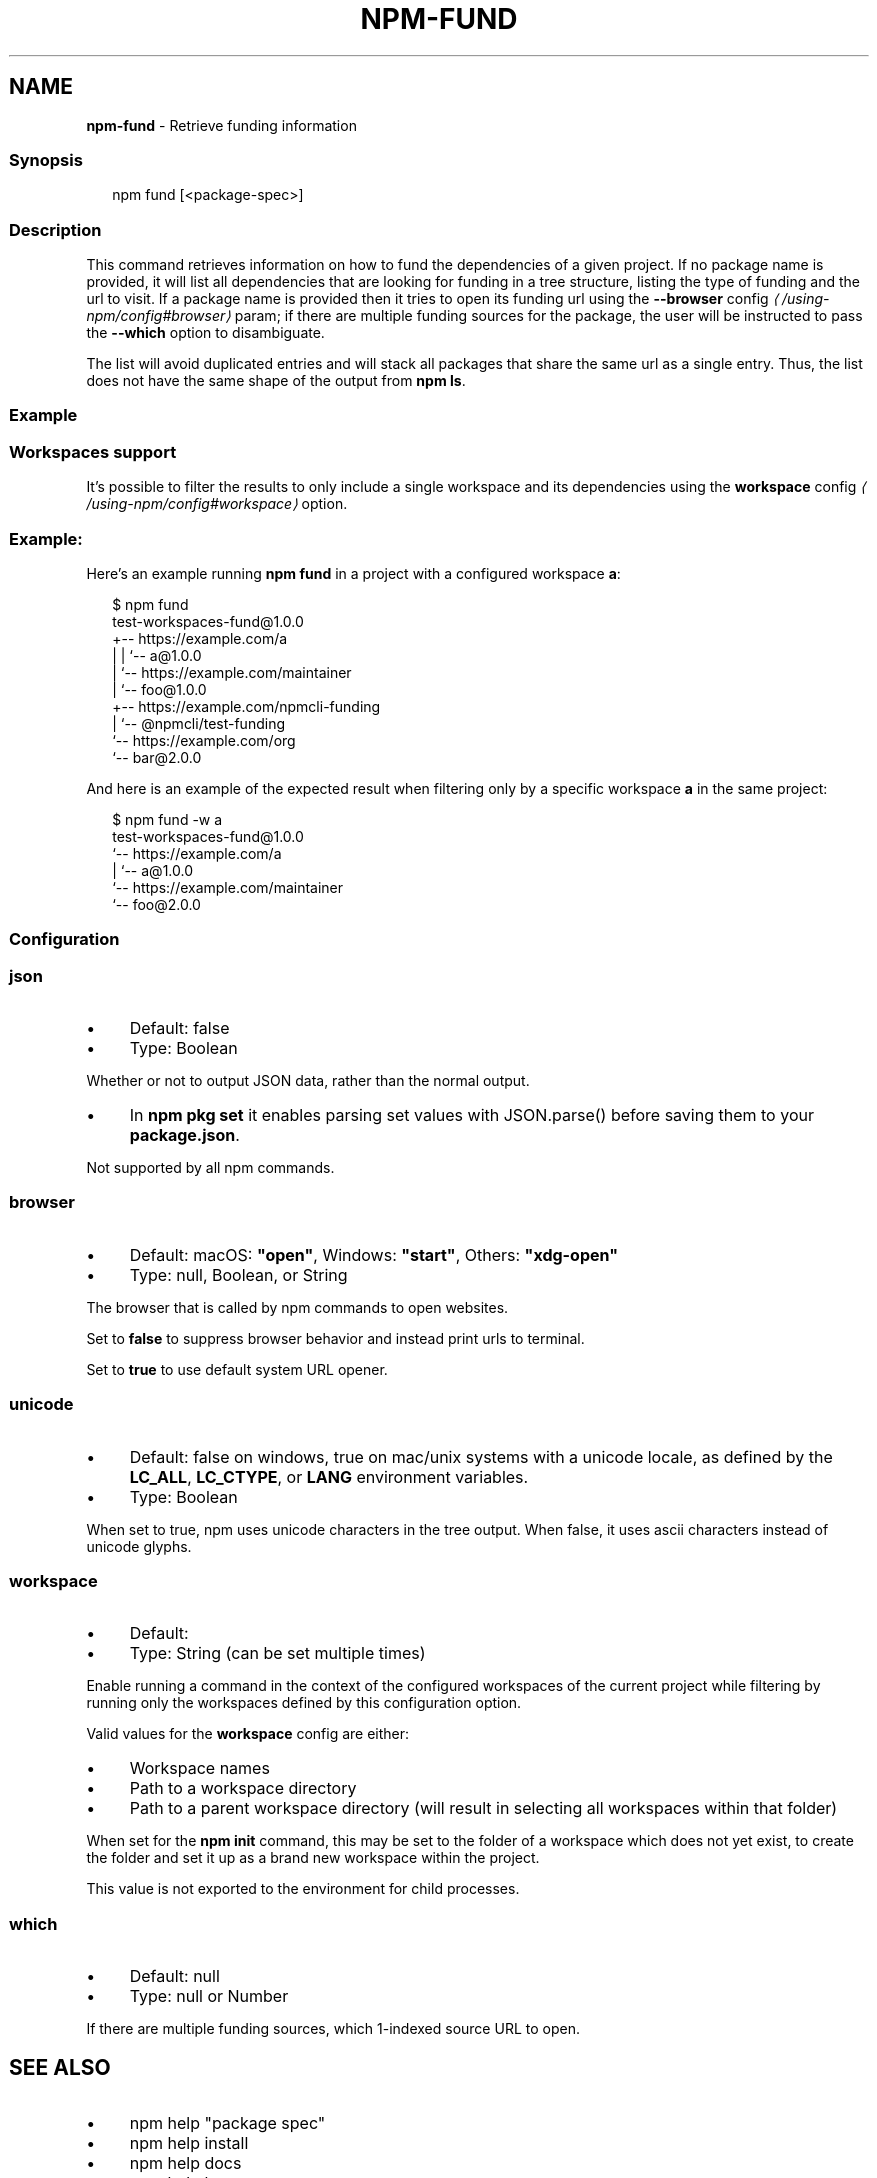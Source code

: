 .TH "NPM-FUND" "1" "September 2025" "NPM@11.6.0" ""
.SH "NAME"
\fBnpm-fund\fR - Retrieve funding information
.SS "Synopsis"
.P
.RS 2
.nf
npm fund \[lB]<package-spec>\[rB]
.fi
.RE
.SS "Description"
.P
This command retrieves information on how to fund the dependencies of a given project. If no package name is provided, it will list all dependencies that are looking for funding in a tree structure, listing the type of funding and the url to visit. If a package name is provided then it tries to open its funding url using the \fB\fB--browser\fR config\fR \fI\(la/using-npm/config#browser\(ra\fR param; if there are multiple funding sources for the package, the user will be instructed to pass the \fB--which\fR option to disambiguate.
.P
The list will avoid duplicated entries and will stack all packages that share the same url as a single entry. Thus, the list does not have the same shape of the output from \fBnpm ls\fR.
.SS "Example"
.SS "Workspaces support"
.P
It's possible to filter the results to only include a single workspace and its dependencies using the \fB\fBworkspace\fR config\fR \fI\(la/using-npm/config#workspace\(ra\fR option.
.SS "Example:"
.P
Here's an example running \fBnpm fund\fR in a project with a configured workspace \fBa\fR:
.P
.RS 2
.nf
$ npm fund
test-workspaces-fund@1.0.0
+-- https://example.com/a
| | `-- a@1.0.0
| `-- https://example.com/maintainer
|     `-- foo@1.0.0
+-- https://example.com/npmcli-funding
|   `-- @npmcli/test-funding
`-- https://example.com/org
    `-- bar@2.0.0
.fi
.RE
.P
And here is an example of the expected result when filtering only by a specific workspace \fBa\fR in the same project:
.P
.RS 2
.nf
$ npm fund -w a
test-workspaces-fund@1.0.0
`-- https://example.com/a
  | `-- a@1.0.0
  `-- https://example.com/maintainer
      `-- foo@2.0.0
.fi
.RE
.SS "Configuration"
.SS "\fBjson\fR"
.RS 0
.IP \(bu 4
Default: false
.IP \(bu 4
Type: Boolean
.RE 0

.P
Whether or not to output JSON data, rather than the normal output.
.RS 0
.IP \(bu 4
In \fBnpm pkg set\fR it enables parsing set values with JSON.parse() before saving them to your \fBpackage.json\fR.
.RE 0

.P
Not supported by all npm commands.
.SS "\fBbrowser\fR"
.RS 0
.IP \(bu 4
Default: macOS: \fB"open"\fR, Windows: \fB"start"\fR, Others: \fB"xdg-open"\fR
.IP \(bu 4
Type: null, Boolean, or String
.RE 0

.P
The browser that is called by npm commands to open websites.
.P
Set to \fBfalse\fR to suppress browser behavior and instead print urls to terminal.
.P
Set to \fBtrue\fR to use default system URL opener.
.SS "\fBunicode\fR"
.RS 0
.IP \(bu 4
Default: false on windows, true on mac/unix systems with a unicode locale, as defined by the \fBLC_ALL\fR, \fBLC_CTYPE\fR, or \fBLANG\fR environment variables.
.IP \(bu 4
Type: Boolean
.RE 0

.P
When set to true, npm uses unicode characters in the tree output. When false, it uses ascii characters instead of unicode glyphs.
.SS "\fBworkspace\fR"
.RS 0
.IP \(bu 4
Default:
.IP \(bu 4
Type: String (can be set multiple times)
.RE 0

.P
Enable running a command in the context of the configured workspaces of the current project while filtering by running only the workspaces defined by this configuration option.
.P
Valid values for the \fBworkspace\fR config are either:
.RS 0
.IP \(bu 4
Workspace names
.IP \(bu 4
Path to a workspace directory
.IP \(bu 4
Path to a parent workspace directory (will result in selecting all workspaces within that folder)
.RE 0

.P
When set for the \fBnpm init\fR command, this may be set to the folder of a workspace which does not yet exist, to create the folder and set it up as a brand new workspace within the project.
.P
This value is not exported to the environment for child processes.
.SS "\fBwhich\fR"
.RS 0
.IP \(bu 4
Default: null
.IP \(bu 4
Type: null or Number
.RE 0

.P
If there are multiple funding sources, which 1-indexed source URL to open.
.SH "SEE ALSO"
.RS 0
.IP \(bu 4
npm help "package spec"
.IP \(bu 4
npm help install
.IP \(bu 4
npm help docs
.IP \(bu 4
npm help ls
.IP \(bu 4
npm help config
.IP \(bu 4
npm help workspaces
.RE 0
